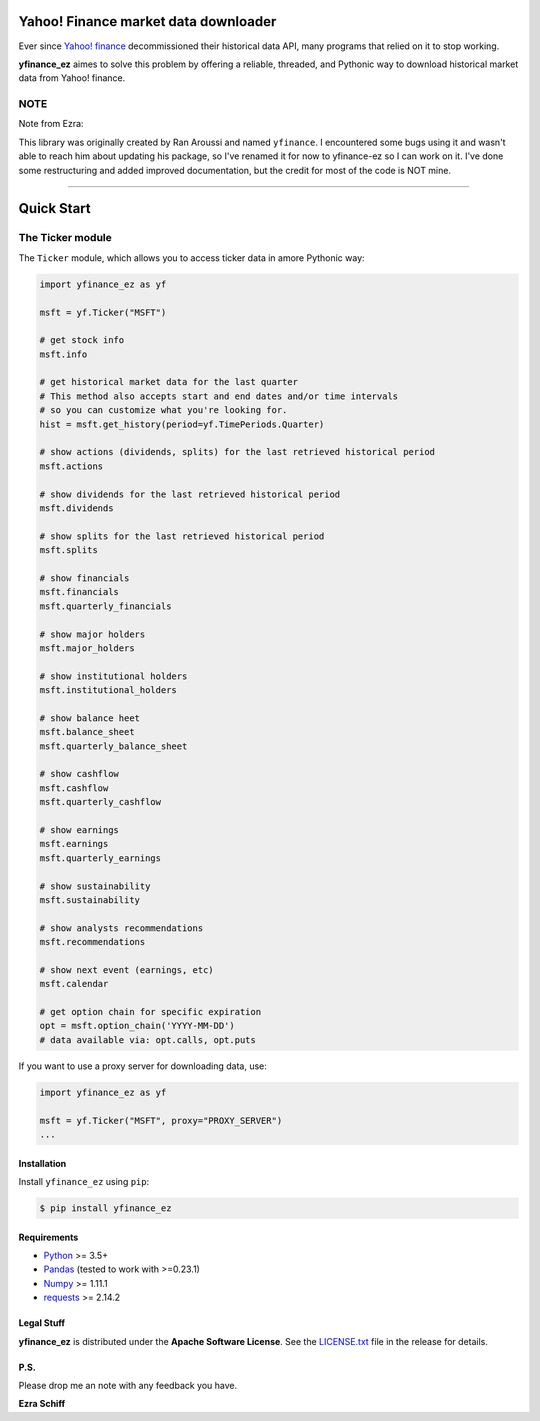 Yahoo! Finance market data downloader
=====================================

.. image:: https://img.shields.io/badge/python-2.7,%203.4+-blue.svg?style=flat
    :target: https://pypi.python.org/pypi/yfinance_ez
    :alt: Python version

.. image:: https://img.shields.io/pypi/v/yfinance_ez.svg?maxAge=60
    :target: https://pypi.python.org/pypi/yfinance_ez
    :alt: PyPi version

.. image:: https://img.shields.io/pypi/status/yfinance_ez.svg?maxAge=60
    :target: https://pypi.python.org/pypi/yfinance_ez
    :alt: PyPi status

.. image:: https://img.shields.io/pypi/dm/yfinance_ez.svg?maxAge=2592000&label=installs&color=%2327B1FF
    :target: https://pypi.python.org/pypi/yfinance_ez
    :alt: PyPi downloads

.. image:: https://img.shields.io/travis/ranaroussi/yfinance_ez/master.svg?maxAge=1
    :target: https://travis-ci.com/ranaroussi/yfinance_ez
    :alt: Travis-CI build status

.. image:: https://www.codefactor.io/repository/github/ranaroussi/yfinance_ez/badge
    :target: https://www.codefactor.io/repository/github/ranaroussi/yfinance_ez
    :alt: CodeFactor

.. image:: https://img.shields.io/github/stars/ranaroussi/yfinance_ez.svg?style=social&label=Star&maxAge=60
    :target: https://github.com/ranaroussi/yfinance_ez
    :alt: Star this repo

.. image:: https://img.shields.io/twitter/follow/aroussi.svg?style=social&label=Follow&maxAge=60
    :target: https://twitter.com/aroussi
    :alt: Follow me on twitter

\

Ever since `Yahoo! finance <https://finance.yahoo.com>`_ decommissioned
their historical data API, many programs that relied on it to stop working.

**yfinance_ez** aimes to solve this problem by offering a reliable, threaded,
and Pythonic way to download historical market data from Yahoo! finance.


NOTE
~~~~

Note from Ezra:

This library was originally created by Ran Aroussi and named ``yfinance``. I encountered
some bugs using it and wasn't able to reach him about updating his package, so I've
renamed it for now to yfinance-ez so I can work on it. I've done some restructuring
and added improved documentation, but the credit for most of the code is NOT mine.

-----

Quick Start
===========

The Ticker module
~~~~~~~~~~~~~~~~~

The ``Ticker`` module, which allows you to access
ticker data in amore Pythonic way:

.. code:: python

    import yfinance_ez as yf

    msft = yf.Ticker("MSFT")

    # get stock info
    msft.info

    # get historical market data for the last quarter
    # This method also accepts start and end dates and/or time intervals
    # so you can customize what you're looking for.
    hist = msft.get_history(period=yf.TimePeriods.Quarter)

    # show actions (dividends, splits) for the last retrieved historical period
    msft.actions

    # show dividends for the last retrieved historical period
    msft.dividends

    # show splits for the last retrieved historical period
    msft.splits

    # show financials 
    msft.financials
    msft.quarterly_financials

    # show major holders
    msft.major_holders

    # show institutional holders
    msft.institutional_holders

    # show balance heet
    msft.balance_sheet
    msft.quarterly_balance_sheet

    # show cashflow
    msft.cashflow
    msft.quarterly_cashflow

    # show earnings
    msft.earnings
    msft.quarterly_earnings

    # show sustainability
    msft.sustainability

    # show analysts recommendations
    msft.recommendations

    # show next event (earnings, etc)
    msft.calendar

    # get option chain for specific expiration
    opt = msft.option_chain('YYYY-MM-DD')
    # data available via: opt.calls, opt.puts

If you want to use a proxy server for downloading data, use:

.. code:: python

    import yfinance_ez as yf

    msft = yf.Ticker("MSFT", proxy="PROXY_SERVER")
    ...

Installation
------------

Install ``yfinance_ez`` using ``pip``:

.. code:: bash

    $ pip install yfinance_ez


Requirements
------------

* `Python <https://www.python.org>`_ >= 3.5+
* `Pandas <https://github.com/pydata/pandas>`_ (tested to work with >=0.23.1)
* `Numpy <http://www.numpy.org>`_ >= 1.11.1
* `requests <http://docs.python-requests.org/en/master/>`_ >= 2.14.2

Legal Stuff
------------

**yfinance_ez** is distributed under the **Apache Software License**. See the `LICENSE.txt <./LICENSE.txt>`_ file in the release for details.


P.S.
------------

Please drop me an note with any feedback you have.

**Ezra Schiff**
